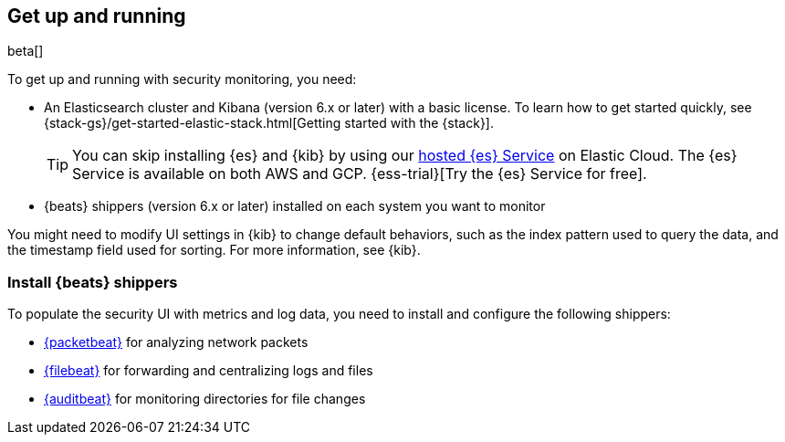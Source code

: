 [[install-sec-monitoring]]
[role="xpack"]
== Get up and running

beta[]

To get up and running with security monitoring, you need:

* An Elasticsearch cluster and Kibana (version 6.x or later) with a basic
license. To learn how to get started quickly, see
{stack-gs}/get-started-elastic-stack.html[Getting started with the {stack}].
+
[TIP]
==============
You can skip installing {es} and {kib} by using our
https://www.elastic.co/cloud/elasticsearch-service[hosted {es} Service] on
Elastic Cloud. The {es} Service is available on both AWS and GCP.
{ess-trial}[Try the {es} Service for free].
==============

* {beats} shippers (version 6.x or later) installed on each system you want to
monitor

You might need to modify UI settings in {kib} to change default behaviors,
such as the index pattern used to query the data, and the timestamp field used
for sorting. For more information, see {kib}.

[float]
[[install-beats-for-sec]]
=== Install {beats} shippers

To populate the security UI with metrics and
log data, you need to install and configure the following shippers:

* https://www.elastic.co/products/beats/packetbeat[{packetbeat}] for analyzing
network packets 
* https://www.elastic.co/products/beats/filebeat[{filebeat}] for forwarding and
centralizing logs and files
* https://www.elastic.co/products/beats/auditbeat[{auditbeat}] for monitoring
directories for file changes

